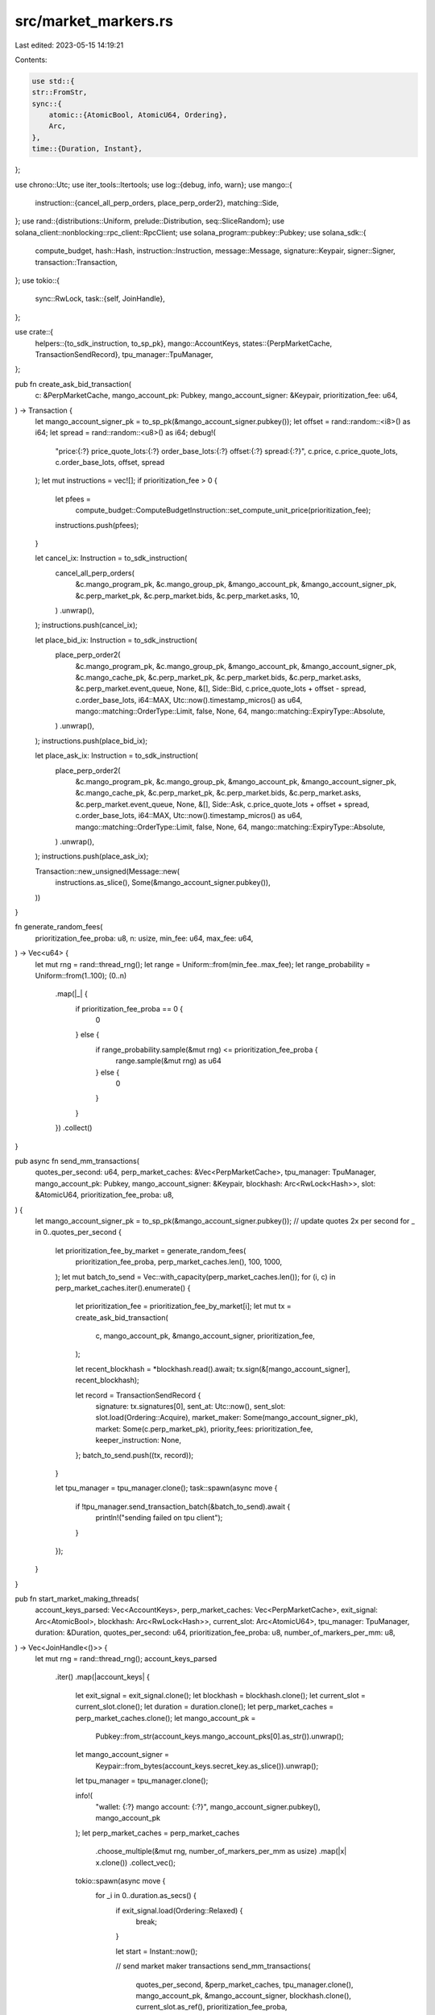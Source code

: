 src/market_markers.rs
=====================

Last edited: 2023-05-15 14:19:21

Contents:

.. code-block:: rs

    use std::{
    str::FromStr,
    sync::{
        atomic::{AtomicBool, AtomicU64, Ordering},
        Arc,
    },
    time::{Duration, Instant},
};

use chrono::Utc;
use iter_tools::Itertools;
use log::{debug, info, warn};
use mango::{
    instruction::{cancel_all_perp_orders, place_perp_order2},
    matching::Side,
};
use rand::{distributions::Uniform, prelude::Distribution, seq::SliceRandom};
use solana_client::nonblocking::rpc_client::RpcClient;
use solana_program::pubkey::Pubkey;
use solana_sdk::{
    compute_budget, hash::Hash, instruction::Instruction, message::Message, signature::Keypair,
    signer::Signer, transaction::Transaction,
};
use tokio::{
    sync::RwLock,
    task::{self, JoinHandle},
};

use crate::{
    helpers::{to_sdk_instruction, to_sp_pk},
    mango::AccountKeys,
    states::{PerpMarketCache, TransactionSendRecord},
    tpu_manager::TpuManager,
};

pub fn create_ask_bid_transaction(
    c: &PerpMarketCache,
    mango_account_pk: Pubkey,
    mango_account_signer: &Keypair,
    prioritization_fee: u64,
) -> Transaction {
    let mango_account_signer_pk = to_sp_pk(&mango_account_signer.pubkey());
    let offset = rand::random::<i8>() as i64;
    let spread = rand::random::<u8>() as i64;
    debug!(
        "price:{:?} price_quote_lots:{:?} order_base_lots:{:?} offset:{:?} spread:{:?}",
        c.price, c.price_quote_lots, c.order_base_lots, offset, spread
    );
    let mut instructions = vec![];
    if prioritization_fee > 0 {
        let pfees =
            compute_budget::ComputeBudgetInstruction::set_compute_unit_price(prioritization_fee);
        instructions.push(pfees);
    }

    let cancel_ix: Instruction = to_sdk_instruction(
        cancel_all_perp_orders(
            &c.mango_program_pk,
            &c.mango_group_pk,
            &mango_account_pk,
            &mango_account_signer_pk,
            &c.perp_market_pk,
            &c.perp_market.bids,
            &c.perp_market.asks,
            10,
        )
        .unwrap(),
    );
    instructions.push(cancel_ix);

    let place_bid_ix: Instruction = to_sdk_instruction(
        place_perp_order2(
            &c.mango_program_pk,
            &c.mango_group_pk,
            &mango_account_pk,
            &mango_account_signer_pk,
            &c.mango_cache_pk,
            &c.perp_market_pk,
            &c.perp_market.bids,
            &c.perp_market.asks,
            &c.perp_market.event_queue,
            None,
            &[],
            Side::Bid,
            c.price_quote_lots + offset - spread,
            c.order_base_lots,
            i64::MAX,
            Utc::now().timestamp_micros() as u64,
            mango::matching::OrderType::Limit,
            false,
            None,
            64,
            mango::matching::ExpiryType::Absolute,
        )
        .unwrap(),
    );
    instructions.push(place_bid_ix);

    let place_ask_ix: Instruction = to_sdk_instruction(
        place_perp_order2(
            &c.mango_program_pk,
            &c.mango_group_pk,
            &mango_account_pk,
            &mango_account_signer_pk,
            &c.mango_cache_pk,
            &c.perp_market_pk,
            &c.perp_market.bids,
            &c.perp_market.asks,
            &c.perp_market.event_queue,
            None,
            &[],
            Side::Ask,
            c.price_quote_lots + offset + spread,
            c.order_base_lots,
            i64::MAX,
            Utc::now().timestamp_micros() as u64,
            mango::matching::OrderType::Limit,
            false,
            None,
            64,
            mango::matching::ExpiryType::Absolute,
        )
        .unwrap(),
    );
    instructions.push(place_ask_ix);

    Transaction::new_unsigned(Message::new(
        instructions.as_slice(),
        Some(&mango_account_signer.pubkey()),
    ))
}

fn generate_random_fees(
    prioritization_fee_proba: u8,
    n: usize,
    min_fee: u64,
    max_fee: u64,
) -> Vec<u64> {
    let mut rng = rand::thread_rng();
    let range = Uniform::from(min_fee..max_fee);
    let range_probability = Uniform::from(1..100);
    (0..n)
        .map(|_| {
            if prioritization_fee_proba == 0 {
                0
            } else {
                if range_probability.sample(&mut rng) <= prioritization_fee_proba {
                    range.sample(&mut rng) as u64
                } else {
                    0
                }
            }
        })
        .collect()
}

pub async fn send_mm_transactions(
    quotes_per_second: u64,
    perp_market_caches: &Vec<PerpMarketCache>,
    tpu_manager: TpuManager,
    mango_account_pk: Pubkey,
    mango_account_signer: &Keypair,
    blockhash: Arc<RwLock<Hash>>,
    slot: &AtomicU64,
    prioritization_fee_proba: u8,
) {
    let mango_account_signer_pk = to_sp_pk(&mango_account_signer.pubkey());
    // update quotes 2x per second
    for _ in 0..quotes_per_second {
        let prioritization_fee_by_market = generate_random_fees(
            prioritization_fee_proba,
            perp_market_caches.len(),
            100,
            1000,
        );
        let mut batch_to_send = Vec::with_capacity(perp_market_caches.len());
        for (i, c) in perp_market_caches.iter().enumerate() {
            let prioritization_fee = prioritization_fee_by_market[i];
            let mut tx = create_ask_bid_transaction(
                c,
                mango_account_pk,
                &mango_account_signer,
                prioritization_fee,
            );

            let recent_blockhash = *blockhash.read().await;
            tx.sign(&[mango_account_signer], recent_blockhash);

            let record = TransactionSendRecord {
                signature: tx.signatures[0],
                sent_at: Utc::now(),
                sent_slot: slot.load(Ordering::Acquire),
                market_maker: Some(mango_account_signer_pk),
                market: Some(c.perp_market_pk),
                priority_fees: prioritization_fee,
                keeper_instruction: None,
            };
            batch_to_send.push((tx, record));
        }

        let tpu_manager = tpu_manager.clone();
        task::spawn(async move {
            if !tpu_manager.send_transaction_batch(&batch_to_send).await {
                println!("sending failed on tpu client");
            }
        });
    }
}

pub fn start_market_making_threads(
    account_keys_parsed: Vec<AccountKeys>,
    perp_market_caches: Vec<PerpMarketCache>,
    exit_signal: Arc<AtomicBool>,
    blockhash: Arc<RwLock<Hash>>,
    current_slot: Arc<AtomicU64>,
    tpu_manager: TpuManager,
    duration: &Duration,
    quotes_per_second: u64,
    prioritization_fee_proba: u8,
    number_of_markers_per_mm: u8,
) -> Vec<JoinHandle<()>> {
    let mut rng = rand::thread_rng();
    account_keys_parsed
        .iter()
        .map(|account_keys| {
            let exit_signal = exit_signal.clone();
            let blockhash = blockhash.clone();
            let current_slot = current_slot.clone();
            let duration = duration.clone();
            let perp_market_caches = perp_market_caches.clone();
            let mango_account_pk =
                Pubkey::from_str(account_keys.mango_account_pks[0].as_str()).unwrap();
            let mango_account_signer =
                Keypair::from_bytes(account_keys.secret_key.as_slice()).unwrap();
            let tpu_manager = tpu_manager.clone();

            info!(
                "wallet: {:?} mango account: {:?}",
                mango_account_signer.pubkey(),
                mango_account_pk
            );
            let perp_market_caches = perp_market_caches
                .choose_multiple(&mut rng, number_of_markers_per_mm as usize)
                .map(|x| x.clone())
                .collect_vec();

            tokio::spawn(async move {
                for _i in 0..duration.as_secs() {
                    if exit_signal.load(Ordering::Relaxed) {
                        break;
                    }

                    let start = Instant::now();

                    // send market maker transactions
                    send_mm_transactions(
                        quotes_per_second,
                        &perp_market_caches,
                        tpu_manager.clone(),
                        mango_account_pk,
                        &mango_account_signer,
                        blockhash.clone(),
                        current_slot.as_ref(),
                        prioritization_fee_proba,
                    )
                    .await;

                    let elapsed_millis: u64 = start.elapsed().as_millis() as u64;
                    if elapsed_millis < 1000 {
                        tokio::time::sleep(Duration::from_millis(1000 - elapsed_millis)).await;
                    } else {
                        warn!(
                            "time taken to send transactions is greater than 1000ms {}",
                            elapsed_millis
                        );
                    }
                }
            })
        })
        .collect()
}

fn create_cancel_all_orders(
    perp_market: &PerpMarketCache,
    mango_account_pk: Pubkey,
    mango_account_signer: &Keypair,
) -> Transaction {
    let mango_account_signer_pk = to_sp_pk(&mango_account_signer.pubkey());

    let cb_instruction = compute_budget::ComputeBudgetInstruction::set_compute_unit_limit(1000000);
    let pf_instruction = compute_budget::ComputeBudgetInstruction::set_compute_unit_price(1000);

    let instruction: Instruction = to_sdk_instruction(
        cancel_all_perp_orders(
            &perp_market.mango_program_pk,
            &perp_market.mango_group_pk,
            &mango_account_pk,
            &mango_account_signer_pk,
            &perp_market.perp_market_pk,
            &perp_market.bids,
            &perp_market.asks,
            255,
        )
        .unwrap(),
    );

    Transaction::new_unsigned(Message::new(
        &[cb_instruction, pf_instruction, instruction],
        Some(&mango_account_signer.pubkey()),
    ))
}

pub async fn clean_market_makers(
    rpc_client: Arc<RpcClient>,
    account_keys_parsed: &Vec<AccountKeys>,
    perp_market_caches: &Vec<PerpMarketCache>,
    blockhash: Arc<RwLock<Hash>>,
) {
    info!("Cleaning previous transactions by market makers");
    let mut tasks = vec![];

    for market_maker in account_keys_parsed {
        let mango_account_pk =
            Pubkey::from_str(market_maker.mango_account_pks[0].as_str()).unwrap();
        for perp_market in perp_market_caches {
            let market_maker = market_maker.clone();
            let perp_market = perp_market.clone();
            let rpc_client = rpc_client.clone();
            let mango_account_pk = mango_account_pk.clone();
            let blockhash = blockhash.clone();

            let task = tokio::spawn(async move {
                let mango_account_signer =
                    Keypair::from_bytes(market_maker.secret_key.as_slice()).unwrap();

                for _ in 0..10 {
                    let mut tx = create_cancel_all_orders(
                        &perp_market,
                        mango_account_pk,
                        &mango_account_signer,
                    );

                    let recent_blockhash = *blockhash.read().await;
                    tx.sign(&[&mango_account_signer], recent_blockhash);
                    // send and confirm the transaction with an RPC
                    if let Ok(res) = tokio::time::timeout(
                        Duration::from_secs(10),
                        rpc_client.send_and_confirm_transaction(&tx),
                    )
                    .await
                    {
                        match res {
                            Ok(_) => break,
                            Err(e) => info!("Error occured while doing cancel all for ma : {} and perp market : {} error : {}", mango_account_pk, perp_market.perp_market_pk, e),
                        }
                    }
                }
            });
            tasks.push(task);
        }
    }

    futures::future::join_all(tasks).await;
    info!("finished cleaning market makers");
}


